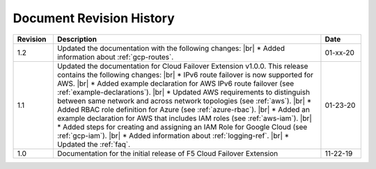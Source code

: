 .. _revision-history:

Document Revision History
=========================

.. list-table::
      :widths: 15 100 15
      :header-rows: 1

      * - Revision
        - Description
        - Date

      * - 1.2
        - Updated the documentation with the following changes: |br| * Added information about :ref:`gcp-routes`.
        - 01-xx-20

      * - 1.1
        - Updated the documentation for Cloud Failover Extension v1.0.0. This release contains the following changes: |br| * IPv6 route failover is now supported for AWS. |br| * Added example declaration for AWS IPv6 route failover (see :ref:`example-declarations`). |br| * Updated AWS requirements to distinguish between same network and across network topologies (see :ref:`aws`). |br| * Added RBAC role definition for Azure (see :ref:`azure-rbac`). |br| * Added an example declaration for AWS that includes IAM roles (see :ref:`aws-iam`). |br| * Added steps for creating and assigning an IAM Role for Google Cloud (see :ref:`gcp-iam`). |br| * Added information about :ref:`logging-ref`.  |br| * Updated the :ref:`faq`.
        - 01-23-20

      * - 1.0
        - Documentation for the initial release of F5 Cloud Failover Extension
        - 11-22-19



.. |br| raw:: html
 
   <br />